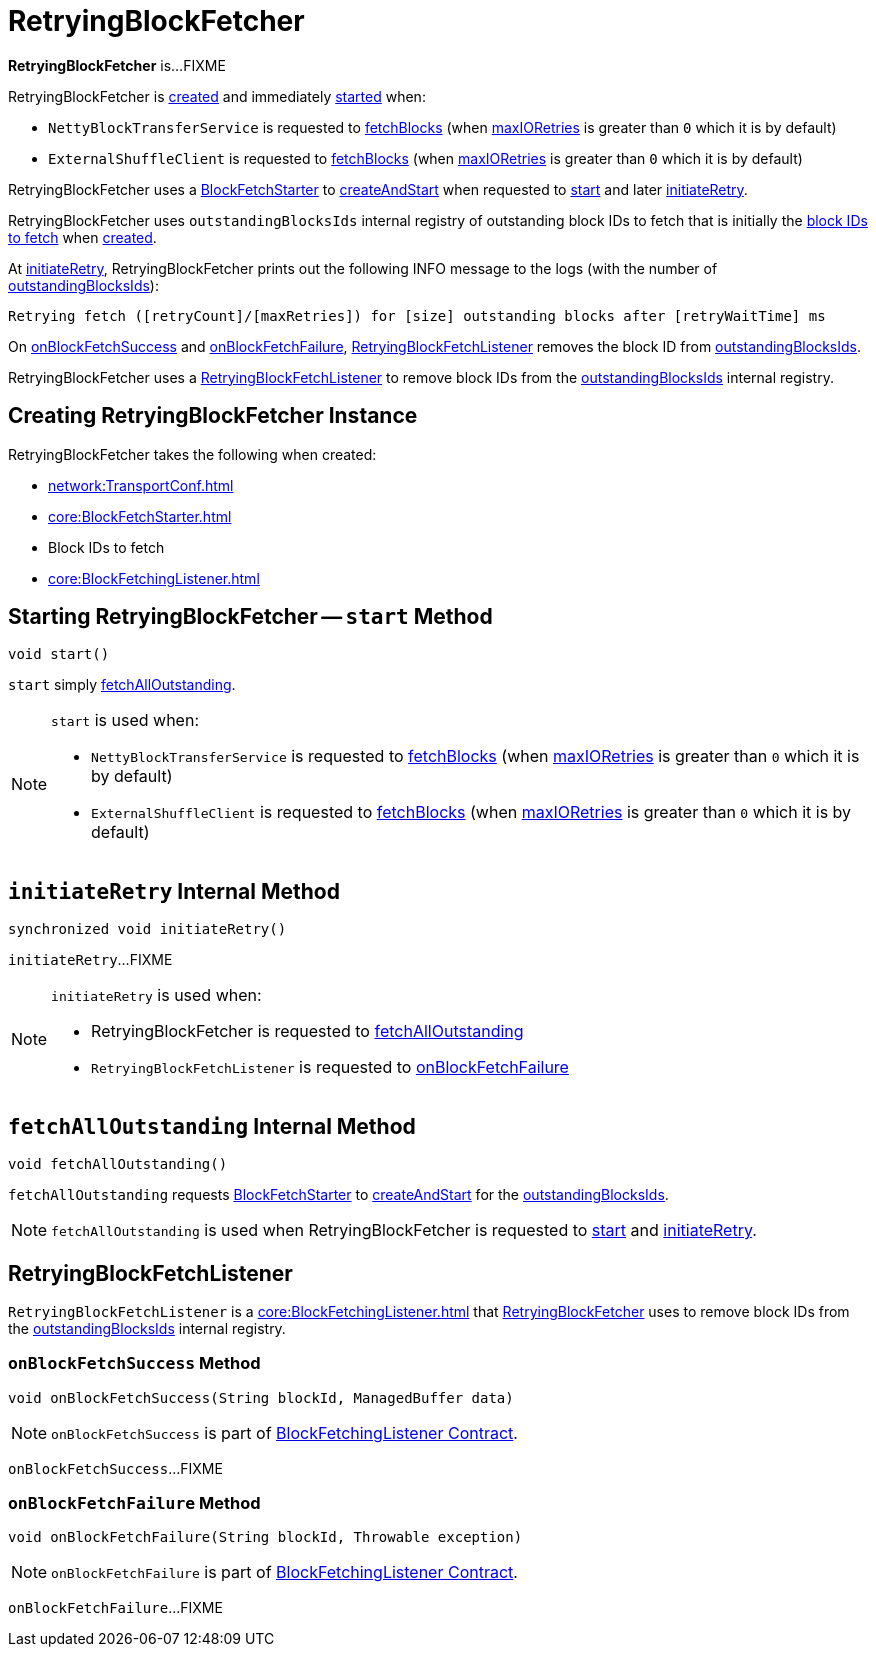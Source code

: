 = RetryingBlockFetcher

*RetryingBlockFetcher* is...FIXME

RetryingBlockFetcher is <<creating-instance, created>> and immediately <<start, started>> when:

* `NettyBlockTransferService` is requested to xref:core:NettyBlockTransferService.adoc#fetchBlocks[fetchBlocks] (when xref:network:TransportConf.adoc#io.maxRetries[maxIORetries] is greater than `0` which it is by default)

* `ExternalShuffleClient` is requested to xref:core:ExternalShuffleClient.adoc#fetchBlocks[fetchBlocks] (when xref:network:TransportConf.adoc#io.maxRetries[maxIORetries] is greater than `0` which it is by default)

RetryingBlockFetcher uses a <<fetchStarter, BlockFetchStarter>> to xref:core:BlockFetchStarter.adoc#createAndStart[createAndStart] when requested to <<start, start>> and later <<initiateRetry, initiateRetry>>.

[[outstandingBlocksIds]]
RetryingBlockFetcher uses `outstandingBlocksIds` internal registry of outstanding block IDs to fetch that is initially the <<blockIds, block IDs to fetch>> when <<creating-instance, created>>.

At <<initiateRetry, initiateRetry>>, RetryingBlockFetcher prints out the following INFO message to the logs (with the number of <<outstandingBlocksIds, outstandingBlocksIds>>):

```
Retrying fetch ([retryCount]/[maxRetries]) for [size] outstanding blocks after [retryWaitTime] ms
```

On <<RetryingBlockFetchListener-onBlockFetchSuccess, onBlockFetchSuccess>> and <<RetryingBlockFetchListener-onBlockFetchFailure, onBlockFetchFailure>>, <<currentListener, RetryingBlockFetchListener>> removes the block ID from <<outstandingBlocksIds, outstandingBlocksIds>>.

[[currentListener]]
RetryingBlockFetcher uses a <<RetryingBlockFetchListener, RetryingBlockFetchListener>> to remove block IDs from the <<outstandingBlocksIds, outstandingBlocksIds>> internal registry.

== [[creating-instance]] Creating RetryingBlockFetcher Instance

RetryingBlockFetcher takes the following when created:

* [[conf]] xref:network:TransportConf.adoc[]
* [[fetchStarter]] xref:core:BlockFetchStarter.adoc[]
* [[blockIds]] Block IDs to fetch
* [[listener]] xref:core:BlockFetchingListener.adoc[]

== [[start]] Starting RetryingBlockFetcher -- `start` Method

[source, java]
----
void start()
----

`start` simply <<fetchAllOutstanding, fetchAllOutstanding>>.

[NOTE]
====
`start` is used when:

* `NettyBlockTransferService` is requested to xref:core:NettyBlockTransferService.adoc#fetchBlocks[fetchBlocks] (when xref:network:TransportConf.adoc#io.maxRetries[maxIORetries] is greater than `0` which it is by default)

* `ExternalShuffleClient` is requested to xref:core:ExternalShuffleClient.adoc#fetchBlocks[fetchBlocks] (when xref:network:TransportConf.adoc#io.maxRetries[maxIORetries] is greater than `0` which it is by default)
====

== [[initiateRetry]] `initiateRetry` Internal Method

[source, java]
----
synchronized void initiateRetry()
----

`initiateRetry`...FIXME

[NOTE]
====
`initiateRetry` is used when:

* RetryingBlockFetcher is requested to <<fetchAllOutstanding, fetchAllOutstanding>>

* `RetryingBlockFetchListener` is requested to <<RetryingBlockFetchListener-onBlockFetchFailure, onBlockFetchFailure>>
====

== [[fetchAllOutstanding]] `fetchAllOutstanding` Internal Method

[source, java]
----
void fetchAllOutstanding()
----

`fetchAllOutstanding` requests <<fetchStarter, BlockFetchStarter>> to xref:core:BlockFetchStarter.adoc#createAndStart[createAndStart] for the <<outstandingBlocksIds, outstandingBlocksIds>>.

NOTE: `fetchAllOutstanding` is used when RetryingBlockFetcher is requested to <<start, start>> and <<initiateRetry, initiateRetry>>.

== [[RetryingBlockFetchListener]] RetryingBlockFetchListener

`RetryingBlockFetchListener` is a xref:core:BlockFetchingListener.adoc[] that <<currentListener, RetryingBlockFetcher>> uses to remove block IDs from the <<outstandingBlocksIds, outstandingBlocksIds>> internal registry.

=== [[RetryingBlockFetchListener-onBlockFetchSuccess]] `onBlockFetchSuccess` Method

[source, scala]
----
void onBlockFetchSuccess(String blockId, ManagedBuffer data)
----

NOTE: `onBlockFetchSuccess` is part of xref:core:BlockFetchingListener.adoc#onBlockFetchSuccess[BlockFetchingListener Contract].

`onBlockFetchSuccess`...FIXME

=== [[RetryingBlockFetchListener-onBlockFetchFailure]] `onBlockFetchFailure` Method

[source, scala]
----
void onBlockFetchFailure(String blockId, Throwable exception)
----

NOTE: `onBlockFetchFailure` is part of xref:core:BlockFetchingListener.adoc#onBlockFetchFailure[BlockFetchingListener Contract].

`onBlockFetchFailure`...FIXME
